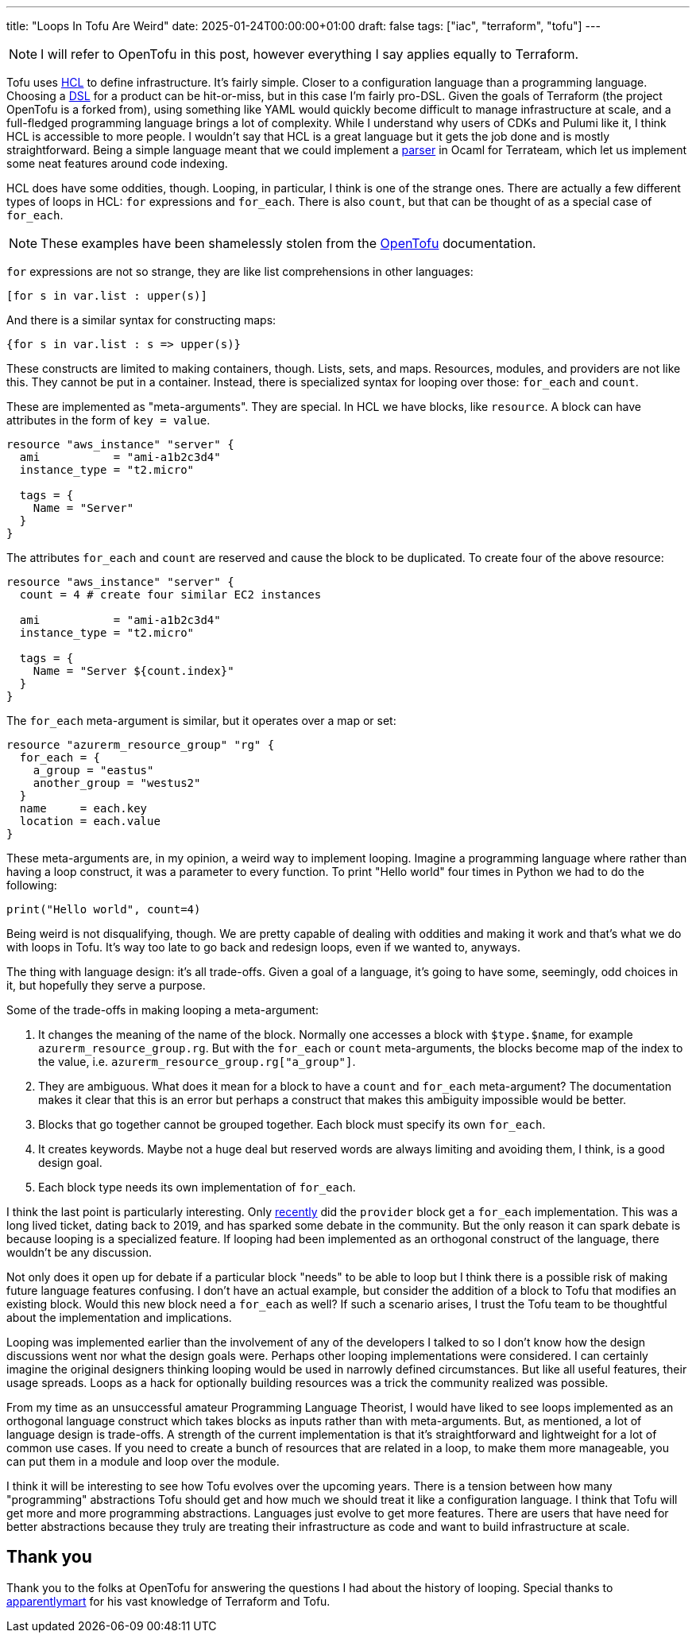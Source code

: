 ---
title: "Loops In Tofu Are Weird"
date: 2025-01-24T00:00:00+01:00
draft: false
tags: ["iac", "terraform", "tofu"]
---

NOTE: I will refer to OpenTofu in this post, however everything I say applies
equally to Terraform.

Tofu uses https://opentofu.org/docs/language/syntax/configuration/[HCL] to
define infrastructure.  It's fairly simple.  Closer to a configuration language
than a programming language.  Choosing a
https://en.wikipedia.org/wiki/Domain-specific_language[DSL] for a product can be
hit-or-miss, but in this case I'm fairly pro-DSL.  Given the goals of Terraform
(the project OpenTofu is a forked from), using something like YAML would quickly
become difficult to manage infrastructure at scale, and a full-fledged
programming language brings a lot of complexity.  While I understand why users
of CDKs and Pulumi like it, I think HCL is accessible to more people.  I
wouldn't say that HCL is a great language but it gets the job done and is mostly
straightforward.  Being a simple language meant that we could implement a
https://github.com/terrateamio/terrateam/blob/main/code/src/hcl_ast_cli/hcl_ast_cli.ml[parser]
in Ocaml for Terrateam, which let us implement some neat features around code
indexing.

HCL does have some oddities, though.  Looping, in particular, I think is one of
the strange ones.  There are actually a few different types of loops in HCL:
`for` expressions and `for_each`.  There is also `count`, but that can be thought
of as a special case of `for_each`.

NOTE: These examples have been shamelessly stolen from the
https://opentofu.org/[OpenTofu] documentation.

`for` expressions are not so strange, they are like list comprehensions in other
languages:

[source,terraform]
----
[for s in var.list : upper(s)]
----

And there is a similar syntax for constructing maps:

[source,terraform]
----
{for s in var.list : s => upper(s)}
----

These constructs are limited to making containers, though.  Lists, sets, and
maps.  Resources, modules, and providers are not like this.  They cannot be put
in a container.  Instead, there is specialized syntax for looping over those:
`for_each` and `count`.

These are implemented as "meta-arguments".  They are special.  In HCL we have
blocks, like `resource`.  A block can have attributes in the form of `key =
value`.

[source,terraform]
----
resource "aws_instance" "server" {
  ami           = "ami-a1b2c3d4"
  instance_type = "t2.micro"

  tags = {
    Name = "Server"
  }
}
----

The attributes `for_each` and `count` are reserved and cause the block to be
duplicated.  To create four of the above resource:

[source,terraform]
----
resource "aws_instance" "server" {
  count = 4 # create four similar EC2 instances

  ami           = "ami-a1b2c3d4"
  instance_type = "t2.micro"

  tags = {
    Name = "Server ${count.index}"
  }
}
----

The `for_each` meta-argument is similar, but it operates over a map or set:

[source,terraform]
----
resource "azurerm_resource_group" "rg" {
  for_each = {
    a_group = "eastus"
    another_group = "westus2"
  }
  name     = each.key
  location = each.value
}
----

These meta-arguments are, in my opinion, a weird way to implement looping.
Imagine a programming language where rather than having a loop construct, it was
a parameter to every function.  To print "Hello world" four times in Python we
had to do the following:

[source,python]
----
print("Hello world", count=4)
----

Being weird is not disqualifying, though.  We are pretty capable of dealing with
oddities and making it work and that's what we do with loops in Tofu.  It's way
too late to go back and redesign loops, even if we wanted to, anyways.

The thing with language design: it's all trade-offs.  Given a goal of a
language, it's going to have some, seemingly, odd choices in it, but hopefully
they serve a purpose.

Some of the trade-offs in making looping a meta-argument:

. It changes the meaning of the name of the block.  Normally one accesses a
block with `$type.$name`, for example `azurerm_resource_group.rg`.  But with the
`for_each` or `count` meta-arguments, the blocks become map of the index to the
value, i.e. `azurerm_resource_group.rg["a_group"]`.
. They are ambiguous.  What does it mean for a block to have a `count` and
`for_each` meta-argument?  The documentation makes it clear that this is an
error but perhaps a construct that makes this ambiguity impossible would be better.
. Blocks that go together cannot be grouped together.  Each block must specify
its own `for_each`.
. It creates keywords.  Maybe not a huge deal but reserved
words are always limiting and avoiding them, I think, is a good design goal.
. Each block type needs its own implementation of `for_each`.

I think the last point is particularly interesting.  Only
link:/posts/iac-and-abstraction/[recently] did the `provider` block get a
`for_each` implementation.  This was a long lived ticket, dating back to 2019,
and has sparked some debate in the community.  But the only reason it can spark
debate is because looping is a specialized feature.  If looping had been
implemented as an orthogonal construct of the language, there wouldn't be any
discussion.

Not only does it open up for debate if a particular block "needs" to be able to
loop but I think there is a possible risk of making future language features
confusing.  I don't have an actual example, but consider the addition of a block
to Tofu that modifies an existing block.  Would this new block need a `for_each`
as well?  If such a scenario arises, I trust the Tofu team to be thoughtful
about the implementation and implications.

Looping was implemented earlier than the involvement of any of the developers I
talked to so I don't know how the design discussions went nor what the design
goals were.  Perhaps other looping implementations were considered.  I can
certainly imagine the original designers thinking looping would be used in
narrowly defined circumstances.  But like all useful features, their usage
spreads.  Loops as a hack for optionally building resources was a trick the
community realized was possible.

From my time as an unsuccessful amateur Programming Language Theorist, I would
have liked to see loops implemented as an orthogonal language construct which
takes blocks as inputs rather than with meta-arguments.  But, as mentioned, a
lot of language design is trade-offs.  A strength of the current implementation
is that it's straightforward and lightweight for a lot of common use cases.  If
you need to create a bunch of resources that are related in a loop, to make them
more manageable, you can put them in a module and loop over the module.

I think it will be interesting to see how Tofu evolves over the upcoming years.
There is a tension between how many "programming" abstractions Tofu should get
and how much we should treat it like a configuration language.  I think that
Tofu will get more and more programming abstractions.  Languages just evolve to
get more features.  There are users that have need for better abstractions
because they truly are treating their infrastructure as code and want to build
infrastructure at scale.

== Thank you

Thank you to the folks at OpenTofu for answering the questions I had about the
history of looping.  Special thanks to
https://github.com/apparentlymart[apparentlymart] for his vast knowledge of
Terraform and Tofu.
